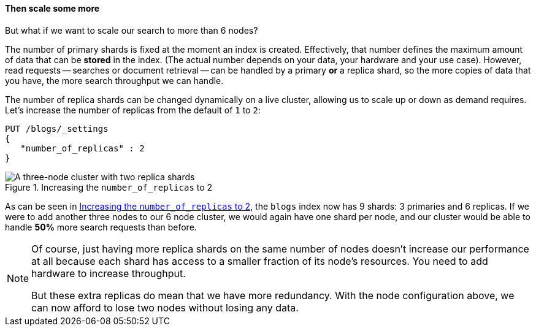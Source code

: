 ==== Then scale some more

But what if we want to scale our search to more than 6 nodes?

The number of primary shards is fixed at the moment an index is created.
Effectively, that number defines the maximum amount of data that can be
*stored* in the index.  (The actual number depends on your data, your hardware
and your use case). However, read requests -- searches or document retrieval
-- can be handled by a primary *or* a replica shard, so the more copies of
data that you have, the more search throughput we can handle.

The number of replica shards can be changed dynamically on a live cluster,
allowing us to scale up or down as demand requires. Let's increase the number
of replicas from the default of `1` to `2`:

[source,js]
--------------------------------------------------
PUT /blogs/_settings
{
   "number_of_replicas" : 2
}
--------------------------------------------------
// SENSE: 020_Distributed_Cluster/30_Replicas.json

[[cluster-three-nodes-two-replicas]]
.Increasing the `number_of_replicas` to 2
image::png/02-05_replicas.png["A three-node cluster with two replica shards"]

As can be seen in <<cluster-three-nodes-two-replicas>>, the `blogs` index now
has 9 shards: 3 primaries and 6 replicas. If we were to add another three
nodes to our 6 node cluster, we would again have one shard per node, and our
cluster would be able to handle *50%* more search requests than before.

[NOTE]
===================================================

Of course, just having more replica shards on the same number of nodes doesn't
increase our performance at all because each shard has access to a smaller
fraction of its node's resources.  You need to add hardware to increase
throughput.

But these extra replicas do mean that we have more redundancy. With the node
configuration above, we can now afford to lose two nodes without losing any
data.

===================================================
